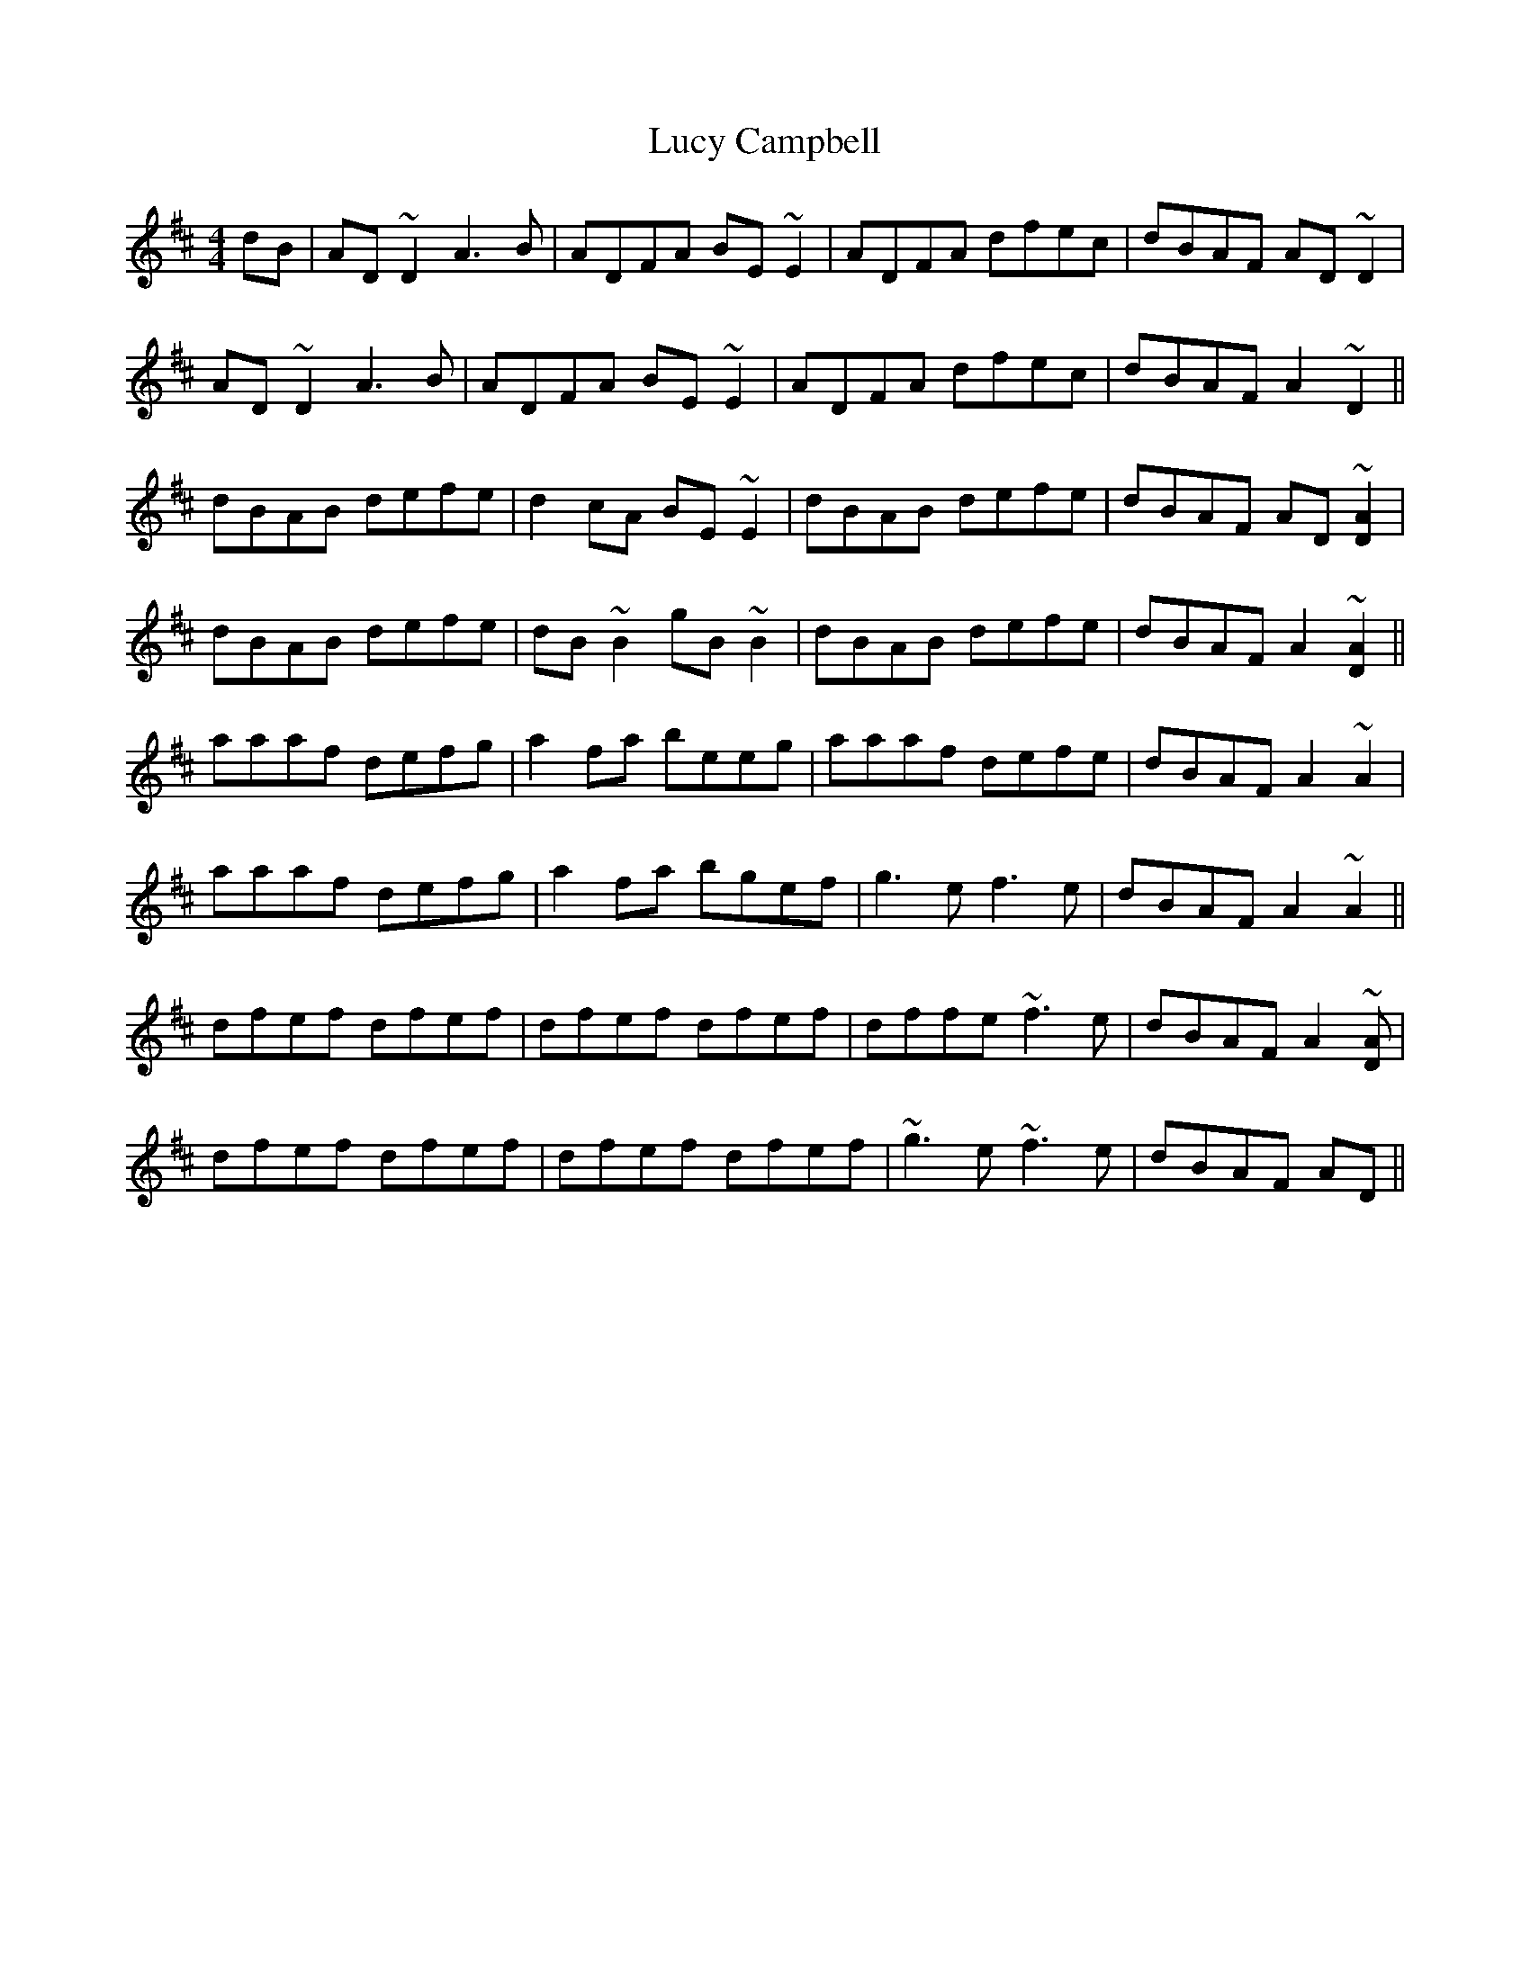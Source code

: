 X: 24481
T: Lucy Campbell
R: reel
M: 4/4
K: Dmajor
dB|AD ~D2 A3B|ADFA BE~E2|ADFA dfec|dBAF AD~D2|
AD ~D2 A3B|ADFA BE~E2|ADFA dfec|dBAF A2~D2||
dBAB defe|d2cA BE~E2|dBAB defe|dBAF AD~[AD]2|
dBAB defe|dB~B2 gB~B2|dBAB defe|dBAF A2~[AD]2||
aaaf defg|a2fa beeg|aaaf defe|dBAF A2~A2|
aaaf defg|a2fa bgef|g3e f3e|dBAF A2 ~A2||
dfef dfef|dfef dfef|dffe ~f3e|dBAF A2~[AD]|
dfef dfef|dfef dfef|~g3e ~f3e|dBAF AD||

